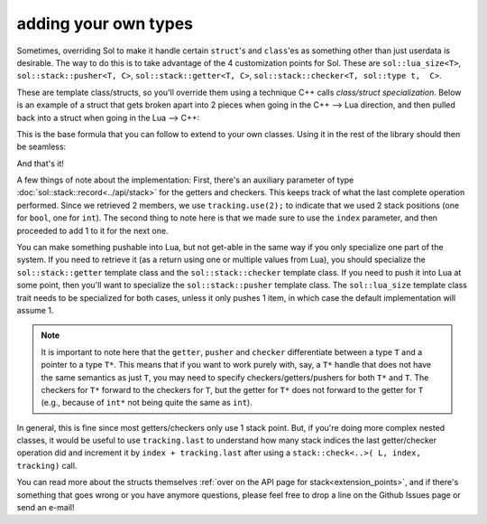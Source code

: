 adding your own types
=====================

Sometimes, overriding Sol to make it handle certain ``struct``'s and ``class``'es as something other than just userdata is desirable. The way to do this is to take advantage of the 4 customization points for Sol. These are ``sol::lua_size<T>``, ``sol::stack::pusher<T, C>``, ``sol::stack::getter<T, C>``, ``sol::stack::checker<T, sol::type t,  C>``.

These are template class/structs, so you'll override them using a technique C++ calls *class/struct specialization*. Below is an example of a struct that gets broken apart into 2 pieces when going in the C++ --> Lua direction, and then pulled back into a struct when going in the Lua --> C++:

.. code-block:: cpp
	:caption: two_things.hpp
	:name: customization-overriding

	#include <sol.hpp>

	struct two_things {
		int a;
		bool b;
	};

	namespace sol {

		// First, the expected size
		// Specialization of a struct
		// We expect 2, so use 2
		template <>
		struct lua_size<two_things> : std::integral_constant<int, 2> {};

		// Now, specialize various stack structures
		namespace stack {

			template <>
			struct checker<two_things> {
				template <typename Handler>
				static bool check(lua_State* L, int index, Handler&& handler, record& tracking) {
					// indices can be negative to count backwards from the top of the stack,
					// rather than the bottom up
					// to deal with this, we adjust the index to
					// its absolute position using the lua_absindex function 
					int absolute_index = lua_absindex(L, index);
					// Check first and second second index for being the proper types
					bool success = stack::check<int>(L, absolute_index - 1, handler) 
						&& stack::check<bool>(L, absolute_index, handler);
					tracking.use(2);
					return success;
				}
			};

			template <>
			struct getter<two_things> {
				static two_things get(lua_State* L, int index, record& tracking) {
					int absolute_index = lua_absindex(L, index);
					// Get the first element
					int a = stack::get<int>(L, absolute_index - 1);
					// Get the second element, 
					// in the +1 position from the first
					bool b = stack::get<bool>(L, absolute_index);
					// we use 2 slots, each of the previous takes 1
					tracking.use(2);
					return two_things{ a, b };
				}
			};

			template <>
			struct pusher<two_things> {
				static int push(lua_State* L, const two_things& things) {
					int amount = stack::push(L, things.a);
					// amount will be 1: int pushes 1 item
					amount += stack::push(L, things.b);
					// amount 2 now, since bool pushes a single item
					// Return 2 things
					return amount;
				}
			};

		}
	}


This is the base formula that you can follow to extend to your own classes. Using it in the rest of the library should then be seamless:

.. code-block:: cpp
	:caption: customization: using it
	:name: customization-using

	#include <sol.hpp>
	#include <two_things.hpp>

	int main () {

		sol::state lua;

		// Create a pass-through style of function
		lua.script("function f ( a, b ) return a, b end");

		// get the function out of Lua
		sol::function f = lua["f"];

		two_things things = f(two_things{24, true});
		// things.a == 24
		// things.b == true
				
		return 0;
	}


And that's it!

A few things of note about the implementation: First, there's an auxiliary parameter of type :doc:`sol::stack::record<../api/stack>` for the getters and checkers. This keeps track of what the last complete operation performed. Since we retrieved 2 members, we use ``tracking.use(2);`` to indicate that we used 2 stack positions (one for ``bool``, one for ``int``). The second thing to note here is that we made sure to use the ``index`` parameter, and then proceeded to add 1 to it for the next one.

You can make something pushable into Lua, but not get-able in the same way if you only specialize one part of the system. If you need to retrieve it (as a return using one or multiple values from Lua), you should specialize the ``sol::stack::getter`` template class and the ``sol::stack::checker`` template class. If you need to push it into Lua at some point, then you'll want to specialize the ``sol::stack::pusher`` template class. The ``sol::lua_size`` template class trait needs to be specialized for both cases, unless it only pushes 1 item, in which case the default implementation will assume 1.

.. note::

	It is important to note here that the ``getter``, ``pusher`` and ``checker`` differentiate between a type ``T`` and a pointer to a type ``T*``. This means that if you want to work purely with, say, a ``T*`` handle that does not have the same semantics as just ``T``, you may need to specify checkers/getters/pushers for both ``T*`` and ``T``. The checkers for ``T*`` forward to the checkers for ``T``, but the getter for ``T*`` does not forward to the getter for ``T`` (e.g., because of ``int*`` not being quite the same as ``int``).

In general, this is fine since most getters/checkers only use 1 stack point. But, if you're doing more complex nested classes, it would be useful to use ``tracking.last`` to understand how many stack indices the last getter/checker operation did and increment it by ``index + tracking.last`` after using a ``stack::check<..>( L, index, tracking)`` call.

You can read more about the structs themselves :ref:`over on the API page for stack<extension_points>`, and if there's something that goes wrong or you have anymore questions, please feel free to drop a line on the Github Issues page or send an e-mail!